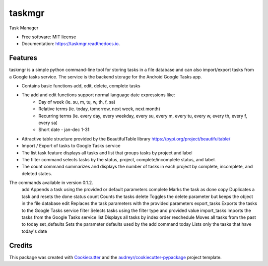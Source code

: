 =======
taskmgr
=======


.. image:: https://img.shields.io/pypi/v/taskmgr.svg
        :target: https://pypi.python.org/pypi/taskmgr

.. image:: https://img.shields.io/travis/Curtis241/taskmgr.svg
        :target: https://travis-ci.org/Curtis241/taskmgr

.. image:: https://readthedocs.org/projects/taskmgr/badge/?version=latest
        :target: https://taskmgr.readthedocs.io/en/latest/?badge=latest
        :alt: Documentation Status




Task Manager


* Free software: MIT license
* Documentation: https://taskmgr.readthedocs.io.


Features
--------

taskmgr is a simple python command-line tool for storing tasks in a file database and
can also import/export tasks from a Google tasks service. The service is the
backend storage for the Android Google Tasks app.

* Contains basic functions add, edit, delete, complete tasks
* The add and edit functions support normal language date expressions like:
    * Day of week (ie. su, m, tu, w, th, f, sa)
    * Relative terms (ie. today, tomorrow, next week, next month)
    * Recurring terms (ie. every day, every weekday, every su, every m, every tu, every w, every th, every f, every sa)
    * Short date - jan-dec 1-31
* Attractive table structure provided by the BeautifulTable library https://pypi.org/project/beautifultable/
* Import / Export of tasks to Google Tasks service
* The list task feature displays all tasks and list that groups tasks by project and label
* The filter command selects tasks by the status, project, complete/incomplete status, and label.
* The count command summarizes and displays the number of tasks in each project by complete, incomplete, and deleted states.

The commands available in version 0.1.2.
  add           Appends a task using the provided or default parameters
  complete      Marks the task as done
  copy          Duplicates a task and resets the done status
  count         Counts the tasks
  delete        Toggles the delete parameter but keeps the object in the file database
  edit          Replaces the task parameters with the provided parameters
  export_tasks  Exports the tasks to the Google Tasks service
  filter        Selects tasks using the filter type and provided value
  import_tasks  Imports the tasks from the Google Tasks service
  list          Displays all tasks by index order
  reschedule    Moves all tasks from the past to today
  set_defaults  Sets the parameter defaults used by the add command
  today         Lists only the tasks that have today's date

Credits
-------

This package was created with Cookiecutter_ and the `audreyr/cookiecutter-pypackage`_ project template.

.. _Cookiecutter: https://github.com/audreyr/cookiecutter
.. _`audreyr/cookiecutter-pypackage`: https://github.com/audreyr/cookiecutter-pypackage
